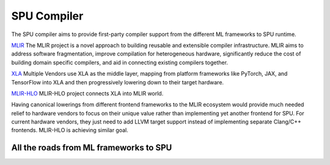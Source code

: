 SPU Compiler
============

The SPU compiler aims to provide first-party compiler support from the different ML frameworks to SPU runtime.


`MLIR <https://mlir.llvm.org/>`_ The MLIR project is a novel approach to building reusable and extensible compiler infrastructure. MLIR aims to address software fragmentation, improve compilation for heterogeneous hardware, significantly reduce the cost of building domain specific compilers, and aid in connecting existing compilers together.

`XLA <https://www.tensorflow.org/xla/architecture>`_ Multiple Vendors use XLA as the middle layer, mapping from platform frameworks like PyTorch, JAX, and TensorFlow into XLA and then progressively lowering down to their target hardware.

`MLIR-HLO <https://github.com/tensorflow/mlir-hlo>`_ MLIR-HLO project connects XLA into MLIR world. 

Having canonical lowerings from different frontend frameworks to the MLIR ecosystem would provide much needed relief to hardware vendors to focus on their unique value rather than implementing yet another frontend for SPU. For current hardware vendors, they just need to add LLVM target support instead of implementing separate Clang/C++ frontends. MLIR-HLO is achieving similar goal.


All the roads from ML frameworks to SPU
---------------------------------------
.. image:: ../imgs/compiler.svg
